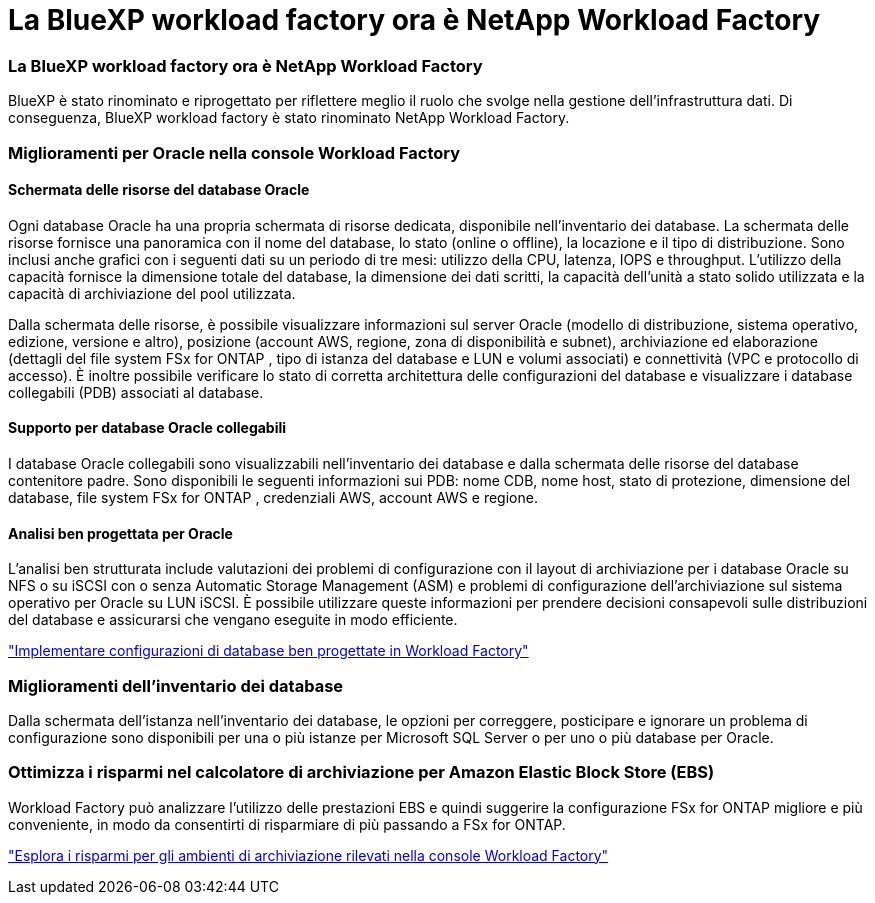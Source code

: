 = La BlueXP workload factory ora è NetApp Workload Factory
:allow-uri-read: 




=== La BlueXP workload factory ora è NetApp Workload Factory

BlueXP è stato rinominato e riprogettato per riflettere meglio il ruolo che svolge nella gestione dell'infrastruttura dati. Di conseguenza, BlueXP workload factory è stato rinominato NetApp Workload Factory.



=== Miglioramenti per Oracle nella console Workload Factory



==== Schermata delle risorse del database Oracle

Ogni database Oracle ha una propria schermata di risorse dedicata, disponibile nell'inventario dei database.  La schermata delle risorse fornisce una panoramica con il nome del database, lo stato (online o offline), la locazione e il tipo di distribuzione.  Sono inclusi anche grafici con i seguenti dati su un periodo di tre mesi: utilizzo della CPU, latenza, IOPS e throughput.  L'utilizzo della capacità fornisce la dimensione totale del database, la dimensione dei dati scritti, la capacità dell'unità a stato solido utilizzata e la capacità di archiviazione del pool utilizzata.

Dalla schermata delle risorse, è possibile visualizzare informazioni sul server Oracle (modello di distribuzione, sistema operativo, edizione, versione e altro), posizione (account AWS, regione, zona di disponibilità e subnet), archiviazione ed elaborazione (dettagli del file system FSx for ONTAP , tipo di istanza del database e LUN e volumi associati) e connettività (VPC e protocollo di accesso).  È inoltre possibile verificare lo stato di corretta architettura delle configurazioni del database e visualizzare i database collegabili (PDB) associati al database.



==== Supporto per database Oracle collegabili

I database Oracle collegabili sono visualizzabili nell'inventario dei database e dalla schermata delle risorse del database contenitore padre.  Sono disponibili le seguenti informazioni sui PDB: nome CDB, nome host, stato di protezione, dimensione del database, file system FSx for ONTAP , credenziali AWS, account AWS e regione.



==== Analisi ben progettata per Oracle

L'analisi ben strutturata include valutazioni dei problemi di configurazione con il layout di archiviazione per i database Oracle su NFS o su iSCSI con o senza Automatic Storage Management (ASM) e problemi di configurazione dell'archiviazione sul sistema operativo per Oracle su LUN iSCSI. È possibile utilizzare queste informazioni per prendere decisioni consapevoli sulle distribuzioni del database e assicurarsi che vengano eseguite in modo efficiente.

link:https://docs.netapp.com/us-en/workload-databases/optimize-configurations.html["Implementare configurazioni di database ben progettate in Workload Factory"]



=== Miglioramenti dell'inventario dei database

Dalla schermata dell'istanza nell'inventario dei database, le opzioni per correggere, posticipare e ignorare un problema di configurazione sono disponibili per una o più istanze per Microsoft SQL Server o per uno o più database per Oracle.



=== Ottimizza i risparmi nel calcolatore di archiviazione per Amazon Elastic Block Store (EBS)

Workload Factory può analizzare l'utilizzo delle prestazioni EBS e quindi suggerire la configurazione FSx for ONTAP migliore e più conveniente, in modo da consentirti di risparmiare di più passando a FSx for ONTAP.

link:https://docs.netapp.com/us-en/workload-databases/explore-savings.html#explore-savings-for-detected-hosts["Esplora i risparmi per gli ambienti di archiviazione rilevati nella console Workload Factory"]
